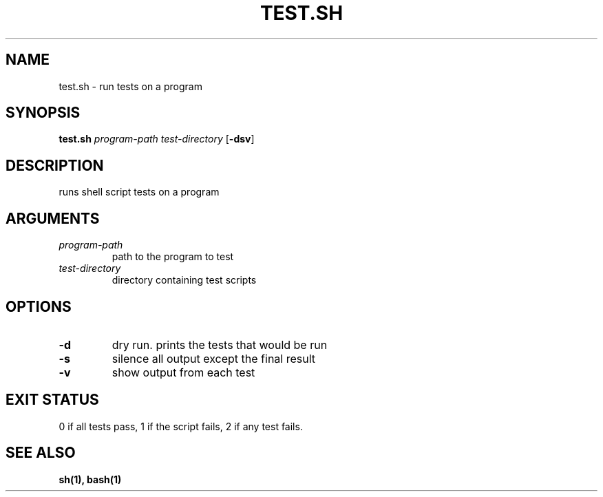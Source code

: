 .TH TEST.SH 1 test.sh
.SH NAME
test.sh \- run tests on a program
.SH SYNOPSIS
.B test.sh
.IR program-path
.IR test-directory
.RB [ \-dsv ]
.SH DESCRIPTION
runs shell script tests on a program
.SH ARGUMENTS
.TP
.I program-path
path to the program to test
.TP
.I test-directory
directory containing test scripts
.SH OPTIONS
.TP
.B \-d
dry run. prints the tests that would be run
.TP
.B \-s
silence all output except the final result
.TP
.B \-v
show output from each test
.SH EXIT STATUS
0 if all tests pass, 1 if the script fails, 2 if any test fails.
.SH SEE ALSO
.B sh(1), bash(1)
